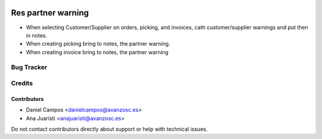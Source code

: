 .. image:: https://img.shields.io/badge/licence-AGPL--3-blue.svg
   :target: http://www.gnu.org/licenses/agpl-3.0-standalone.html
   :alt: License: AGPL-3

===================
Res partner warning
===================

* When selecting Customer/Supplier on orders, picking, and invoices, cath
  customer/supplier warnings and put then in notes.
* When creating picking bring to notes, the partner warning.
* When creating invoice bring to notes, the partner warning


Bug Tracker
===========


Credits
=======

Contributors
------------
* Daniel Campos <danielcampos@avanzosc.es>
* Ana Juaristi <anajuaristi@avanzosc.es>


Do not contact contributors directly about support or help with technical issues.
